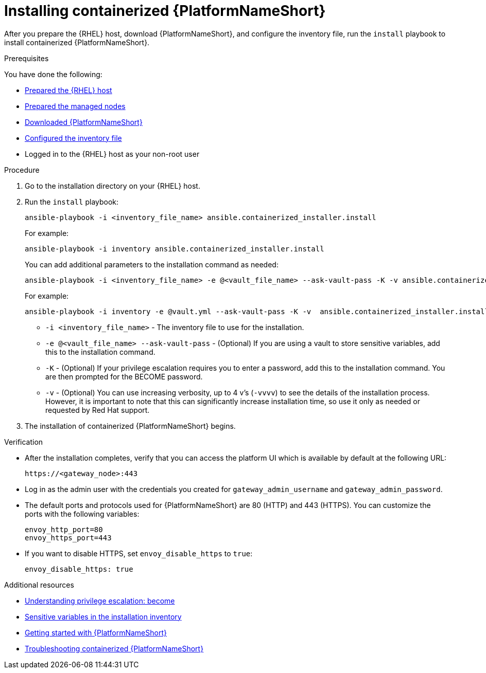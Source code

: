 :_mod-docs-content-type: PROCEDURE

[id="installing-containerized-aap"]

= Installing containerized {PlatformNameShort}

[role="_abstract"]
After you prepare the {RHEL} host, download {PlatformNameShort}, and configure the inventory file, run the `install` playbook to install containerized {PlatformNameShort}.

.Prerequisites

You have done the following:

* link:{URLContainerizedInstall}/aap-containerized-installation#preparing-the-rhel-host-for-containerized-installation[Prepared the {RHEL} host]
* link:{URLContainerizedInstall}/aap-containerized-installation#preparing-the-managed-nodes-for-containerized-installation[Prepared the managed nodes]
* link:{URLContainerizedInstall}/aap-containerized-installation#downloading-ansible-automation-platform[Downloaded {PlatformNameShort}]
* link:{URLContainerizedInstall}/aap-containerized-installation#configuring-inventory-file[Configured the inventory file]
* Logged in to the {RHEL} host as your non-root user

.Procedure

. Go to the installation directory on your {RHEL} host.
. Run the `install` playbook:
+
----
ansible-playbook -i <inventory_file_name> ansible.containerized_installer.install
----
+
For example:
+
----
ansible-playbook -i inventory ansible.containerized_installer.install
----
+
You can add additional parameters to the installation command as needed:
+
----
ansible-playbook -i <inventory_file_name> -e @<vault_file_name> --ask-vault-pass -K -v ansible.containerized_installer.install
----
+
For example:
+
----
ansible-playbook -i inventory -e @vault.yml --ask-vault-pass -K -v  ansible.containerized_installer.install
----

** `-i <inventory_file_name>` - The inventory file to use for the installation.
** `-e @<vault_file_name> --ask-vault-pass` - (Optional) If you are using a vault to store sensitive variables, add this to the installation command.
** `-K` - (Optional) If your privilege escalation requires you to enter a password, add this to the installation command. You are then prompted for the BECOME password.
** `-v` - (Optional) You can use increasing verbosity, up to 4 v’s (`-vvvv`) to see the details of the installation process. However, it is important to note that this can significantly increase installation time, so use it only as needed or requested by Red Hat support.

. The installation of containerized {PlatformNameShort} begins.

.Verification

* After the installation completes, verify that you can access the platform UI which is available by default at the following URL:
+
----
https://<gateway_node>:443
----
+
* Log in as the admin user with the credentials you created for `gateway_admin_username` and `gateway_admin_password`.
+
* The default ports and protocols used for {PlatformNameShort} are 80 (HTTP) and 443 (HTTPS). You can customize the ports with the following variables:
+
----
envoy_http_port=80
envoy_https_port=443
----
+
* If you want to disable HTTPS, set `envoy_disable_https` to `true`:
+
----
envoy_disable_https: true
----

[role="_additional-resources"]
.Additional resources
* link:https://docs.ansible.com/ansible/latest/playbook_guide/playbooks_privilege_escalation.html[Understanding privilege escalation: become]
* link:{URLHardening}/hardening-aap#ref-sensitive-variables-install-inventory_hardening-aap[Sensitive variables in the installation inventory]
* link:{URLGettingStarted}[Getting started with {PlatformNameShort}]
* link:{URLContainerizedInstall}/troubleshooting-containerized-ansible-automation-platform[Troubleshooting containerized {PlatformNameShort}]
